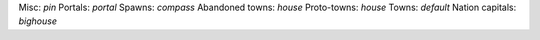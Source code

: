 
Misc: `pin`
Portals: `portal`
Spawns: `compass`
Abandoned towns: `house`
Proto-towns: `house`
Towns: `default`
Nation capitals: `bighouse`
